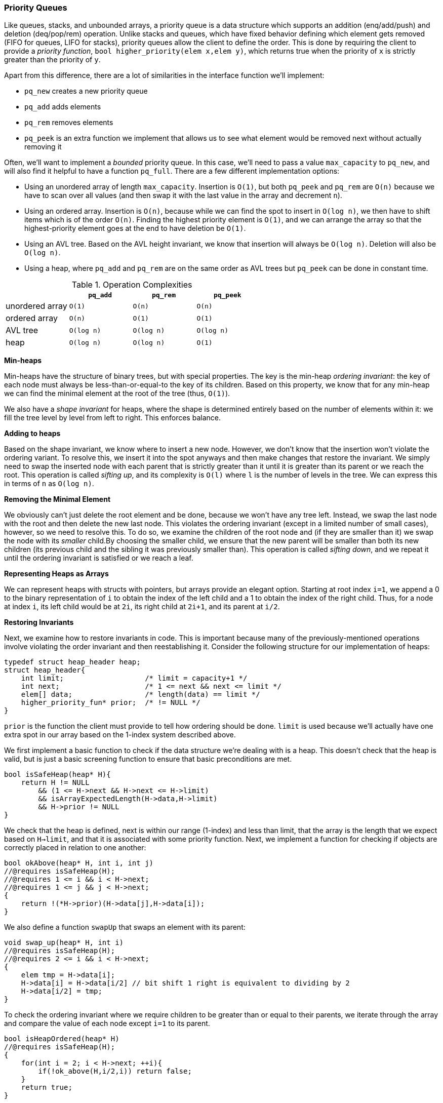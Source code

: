 === Priority Queues

Like queues, stacks, and unbounded arrays, a priority queue is a data structure which supports an addition (enq/add/push) and deletion (deq/pop/rem) operation. Unlike stacks and queues, which have fixed behavior defining which element gets removed (FIFO for queues, LIFO for stacks), priority queues allow the client to define the order. This is done by requiring the client to provide a _priority function_, `bool higher_priority(elem x,elem y)`, which returns true when the priority of `x` is strictly greater than the priority of `y`.

Apart from this difference, there are a lot of similarities in the interface function we'll implement:

* `pq_new` creates a new priority queue
* `pq_add` adds elements
* `pq_rem` removes elements
* `pq_peek` is an extra function we implement that allows us to see what element would be removed next without actually removing it

Often, we'll want to implement a _bounded_ priority queue. In this case, we'll need to pass a value `max_capacity` to `pq_new`, and will also find it helpful to have a function `pq_full`. There are a few different implementation options:

* Using an unordered array of length `max_capacity`. Insertion is `O(1)`, but both `pq_peek` and `pq_rem` are `O(n)` because we have to scan over all values (and then swap it with the last value in the array and decrement `n`).
* Using an ordered array. Insertion is `O(n)`, because while we can find the spot to insert in `O(log n)`, we then have to shift items which is of the order `O(n)`. Finding the highest priority element is `O(1)`, and we can arrange the array so that the highest-priority element goes at the end to have deletion be `O(1)`.
* Using an AVL tree. Based on the AVL height invariant, we know that insertion will always be `O(log n)`. Deletion will also be `O(log n)`.
* Using a heap, where `pq_add` and `pq_rem` are on the same order as AVL trees but `pq_peek` can be done in constant time.

.Operation Complexities
|===
| |`pq_add` |`pq_rem` |`pq_peek`

|unordered array
|`O(1)`
|`O(n)`
|`O(n)`

|ordered array
|`O(n)`
|`O(1)`
|`O(1)`

|AVL tree
|`O(log n)`
|`O(log n)`
|`O(log n)`

|heap
|`O(log n)`
|`O(log n)`
|`O(1)`
|===

*Min-heaps*

Min-heaps have the structure of binary trees, but with special properties. The key is the min-heap _ordering invariant_: the key of each node must always be less-than-or-equal-to the key of its children. Based on this property, we know that for any min-heap we can find the minimal element at the root of the tree (thus, `O(1)`).

We also have a _shape invariant_ for heaps, where the shape is determined entirely based on the number of elements within it: we fill the tree level by level from left to right. This enforces balance.

*Adding to heaps*

Based on the shape invariant, we know where to insert a new node. However, we don't know that the insertion won't violate the ordering variant. To resolve this, we insert it into the spot anyways and then make changes that restore the invariant. We simply need to swap the inserted node with each parent that is strictly greater than it until it is greater than its parent or we reach the root. This operation is called _sifting up_, and its complexity is `O(l)` where `l` is the number of levels in the tree. We can express this in terms of `n` as `O(log n)`.

*Removing the Minimal Element*

We obviously can't just delete the root element and be done, because we won't have any tree left. Instead, we swap the last node with the root and then delete the new last node. This violates the ordering invariant (except in a limited number of small cases), however, so we need to resolve this. To do so, we examine the children of the root node and (if they are smaller than it) we swap the node with its _smaller_ child.By choosing the smaller child, we ensure that the new parent will be smaller than both its new children (its previous child and the sibling it was previously smaller than). This operation is called _sifting down_, and we repeat it until the ordering invariant is satisfied or we reach a leaf.

*Representing Heaps as Arrays*

We can represent heaps with structs with pointers, but arrays provide an elegant option. Starting at root index `i=1`, we append a 0 to the binary representation of `i` to obtain the index of the left child and a 1 to obtain the index of the right child. Thus, for a node at index `i`, its left child would be at `2i`, its right child at `2i+1`, and its parent at `i/2`.

*Restoring Invariants*

Next, we examine how to restore invariants in code. This is important because many of the previously-mentioned operations involve violating the order invariant and then reestablishing it. Consider the following structure for our implementation of heaps:

[source]
----
typedef struct heap_header heap;
struct heap_header{
    int limit;                   /* limit = capacity+1 */
    int next;                    /* 1 <= next && next <= limit */
    elem[] data;                 /* length(data) == limit */
    higher_priority_fun* prior;  /* != NULL */
}
----

`prior` is the function the client must provide to tell how ordering should be done. `limit` is used because we'll actually have one extra spot in our array based on the 1-index system described above.

We first implement a basic function to check if the data structure we're dealing with is a heap. This doesn't check that the heap is valid, but is just a basic screening function to ensure that basic preconditions are met.

[source]
----
bool isSafeHeap(heap* H){
    return H != NULL
        && (1 <= H->next && H->next <= H->limit)
        && isArrayExpectedLength(H->data,H->limit)
        && H->prior != NULL
}
----

We check that the heap is defined, next is within our range (1-index) and less than limit, that the array is the length that we expect based on `H->limit`, and that it is associated with some priority function. Next, we implement a function for checking if objects are correctly placed in relation to one another:

[source]
----
bool okAbove(heap* H, int i, int j)
//@requires isSafeHeap(H);
//@requires 1 <= i && i < H->next;
//@requires 1 <= j && j < H->next;
{
    return !(*H->prior)(H->data[j],H->data[i]);
}
----

We also define a function `swapUp` that swaps an element with its parent:

[source]
----
void swap_up(heap* H, int i)
//@requires isSafeHeap(H);
//@requires 2 <= i && i < H->next;
{
    elem tmp = H->data[i];
    H->data[i] = H->data[i/2] // bit shift 1 right is equivalent to dividing by 2
    H->data[i/2] = tmp;
}
----

To check the ordering invariant where we require children to be greater than or equal to their parents, we iterate through the array and compare the value of each node except `i=1` to its parent.

[source]
----
bool isHeapOrdered(heap* H)
//@requires isSafeHeap(H);
{
    for(int i = 2; i < H->next; ++i){
        if(!ok_above(H,i/2,i)) return false;
    }
    return true;
}
----

Finally, we use this function with `isSafeHeap` to check if the heap is valid:

[source]
----
bool isHeap(heap* H){
    return isSafeHeap(H)&& isHeapOrdered(H);
}
----

*Creating Heaps*

We first implement two functions, `heapEmpty` and `heapFull`:

[source]
----
bool heapEmpty(heap* H)
//@requires isHeap(H);
{
    return H->next == 1;
}

bool heapFull(heap* H)
//@requires isHeap(H);
{
    return H->next == H->limit;
}
----

To create our heap, we allocate memory and initialize fields:

[source]
----
heap* heapNew(int capacity, higher_priority_fn* prior)
//@requires capacity > 0 && prior != NULL;
//@ensures isHeap(\result) && heap_empty(result);
{
    heap* H = alloc(heap);
    H->limit = capacity+1;
    H->next = 1;
    H->data = alloc_array(elem,capacity+1);
    H->prior = prior;
    return H;
}
----

*Insert and Sifting Up*

We know where to insert new elements, at `H->next` based on the shape invariant. After insertions, we increment `next`.

[source]
----
void heapAdd(heap* H, elemx)
//@requires isHeap(H) && !heapFull(H);
//@ensures isHeap(H);
{
    H->data[H->next] = x;
    (H->next)++;
}
----

This insertion violates the order invariant, however. Thus, we need to _sift up_ until the invariant is true again. An implementation will look roughly like:

[source]
----
int i = H->next -1;
while(i > 1 && !okAbove(H,i/2,i)){
    //@loop_invariant 1 <= i && i < H->next;
    //@loop_invariant isHeapExceptUp(H,i);
    swapUp(H->data,i);
    i = i/2;
}
----

Note that `isHeapExceptUp` is a modified version of `isHeap` that checks if the heap excluding the index we are at satisfies the heap invariants. It is written as follows:

[source]
----
bool isHeapExceptUp(heap* H, int n)
//@requires isSafeHeap(H);
//@requires 1 <= n && n < H->next;
{
    for(int i = 2; i < H->next; ++i){
    //@loop_invariant 2 <= i;
        if(!(i == n || okAbove(H,i/2,i))) return false;
    }
    return true;
}
----

Note that `isHeapExceptUp(H,1)` is equivalent to `isHeap`. If we try to outline a proof of correctness, we consider what happens when we `siftUp` a node `x`. We need to know to continue to loop if the previous children of `x` are greater than their new parent, which is their previous grandparent. Thus, we write an additional function to check for this invariant:

[source]
----
bool grandparentCheck(heap* H, int n)
//@requires isSafeHeap(H);
//@requires i <= n && n < H->next;
{
    if (n==1) return true;
    if(n*2 >= H->next) return true; // no children
    if*n*2 + 1 == H->next)
        return okAbove(H,n/2,n*2);
    return okAbove(H,n/2,n*2) && okAbove(H,n/2,n*2+1);
}
----

If we add this function check to the invariants of our previously defined function, we have function that provably restores our heap variants:

[source]
----
int i = H->next -1;
while(i > 1 && !okAbove(H,i/2,i)){
    //@loop_invariant 1 <= i && i < H->next;
    //@loop_invariant isHeapExceptUp(H,i);
    //@loop_invariant grandparentCheck(H,i);
    swapUp(H->data,i);
    i = i/2;
}
----

To complete (vague) proof, we examine our post-conditions. From the loop invariants, we know:

* `1 <= i < next`
* `isHeapExceptUp(H,i)`
* `i<=1` or `okAbove(H,i/2,i)`

TODO: postcondition case analysis

*Deleting the Minimum and Sifting Down*

As described above, deleting the minimum involves swapping the root and last element and then sifting the root down until the heap invariant is restored. We carry this out by first checking that `H` is a non-empty heap, swapping the minimal element with the element at index `next-1`, and deleting the last element by decrementing `next`.

[source]
----
elem heapRem(heap* H)
//@requires isHeap(H) && !isEmpty(H);
//@ensures isHeap(H);
{
    int i = H->next;
    elem min = H->data[1];
    (H->next)--;

    if(H->next > 1){
        H->data[1] = H->data[H->next];
        sift_down(H);
    }

    return min;
}
----

After the swap and removal, so long as there is at least one element we need to sift_down. When sifting down, we need a similar function to `isHeapExceptUp`, except in this case checking the invariant between each node and its children rather than each node and its parent. With this minor change, implementation is very similar to what we did before:

[source]
----
bool isHeapExceptDown(heap H, int n)
//@requires isSafeHeap(H);
//@requires 1<= n && n < H->next;
{
    for)int i = 2; i < H->next; ++i){
    //@loop_invariant 2 <= i;
        if(!(i/2 == n || okAbove(H,i/2,i))) return false;
    }
    return true;
}
----

With this function to use as an invariant, we now can write `siftDown`:

[source]
----
void siftDown(heap H)
//@requires isSafeHeap(H) && H->next > 1 && isHeapExceptDown(H,1);
//@ensures isHeap(H);
{
    int i = 1;

    // while there is a left child...
    while(2*i < Heap->next)
    //@loop_invariant 1 <= i && i < H->next;
    //@loop_invariant isHeapExceptDown(H,i);
    //@loop_invariant grandparentCheck(H,i);
    {
        int left = 2*i;
        int right = left + 1;

        if(okAbove(H,i,left)
            && (right >= H->next || okAbove(H,i,right)))
          return;
        if(right >= H->next || okAbove(H,i,right)){
            swapUp(H,left);
            i=left;
        }
        else{
            //@assert right < H->next && okAbove(H,right,left);
            swapUp(H,right);
            i=right;
        }
        //@assert i < H->next && 2*i >= H->next;
        //@assert isHeapExceptDown(H,i);
        return;
    }
}
----

*Sources*

* 15-122 Principles of Imperative Computation Notes, Lecture 18 2015
* 15-122 Principles of Imperative Computation Notes, Lecture 19 2015

